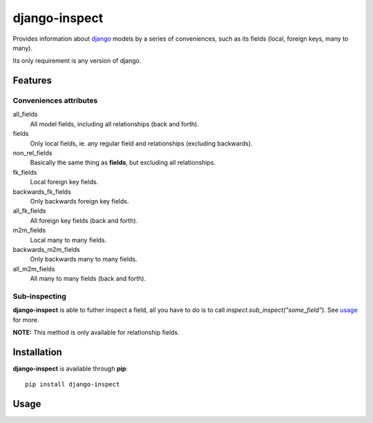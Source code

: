 ==============
django-inspect
==============

Provides information about `django <https://www.djangoproject.com/>`_ models by
a series of conveniences, such as its fields (local, foreign keys, many to many).

Its only requirement is any version of django.


Features
========

Conveniences attributes
-----------------------

all_fields
    All model fields, including all relationships (back and forth).

fields
    Only local fields, ie. any regular field and relationships (excluding backwards).

non_rel_fields
    Basically the same thing as **fields**, but excluding all relationships.

fk_fields
    Local foreign key fields.

backwards_fk_fields
    Only backwards foreign key fields.

all_fk_fields
    All foreign key fields (back and forth).

m2m_fields
    Local many to many fields.

backwards_m2m_fields
    Only backwards many to many fields.

all_m2m_fields
    All many to many fields (back and forth).


Sub-inspecting
--------------

**django-inspect** is able to futher inspect a field, all you have to do is
to call `inspect.sub_inspect("some_field")`. See `usage <#usage>`_ for more.

**NOTE:** This method is only available for relationship fields.


Installation
============

**django-inspect** is available through **pip**:

::

    pip install django-inspect



Usage
=====

.. code::python

    from django.contrib.auth.models import User

    from django_inspect import Inspect

    # Using an instance/object is also possible
    inspect = Inspect(User)

    inspect.fields
    [u'id', 'password', 'last_login', 'is_superuser', 'username',
     'first_name', 'last_name', 'email', 'is_staff', 'is_active',
     'date_joined', 'groups', 'user_permissions']

    inspect.non_rel_fields
    [u'id', 'password', 'last_login', 'is_superuser', 'username',
     'first_name', 'last_name', 'email', 'is_staff', 'is_active',
     'date_joined']

    inspect.m2m_fields
    ['groups', 'user_permissions']

    inspect.backwards_fk_fields
    ['logentry_set']

    # Sub-inspecting

    sub_inspect = inspect.sub_inspect("logentry_set")

    sub_inspect.all_fields
    [u'id', 'action_time', 'user', 'content_type', 'object_id',
     'object_repr', 'action_flag', 'change_message']
